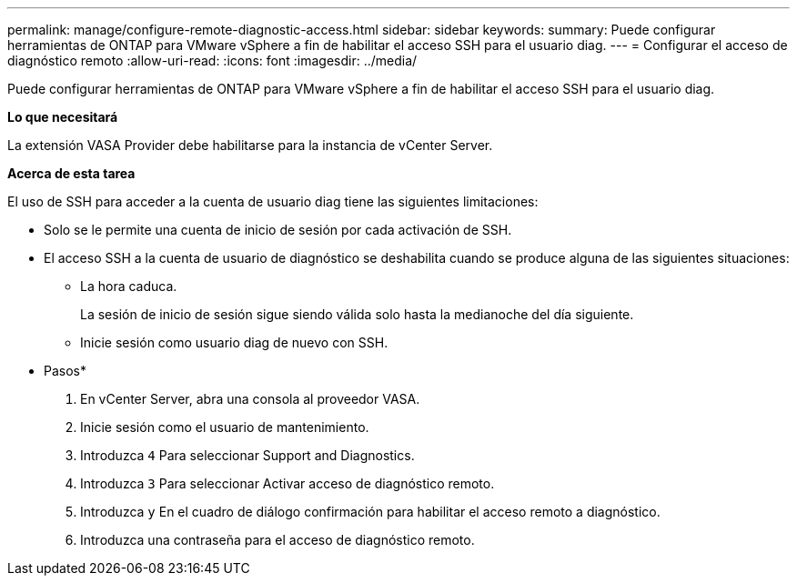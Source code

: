 ---
permalink: manage/configure-remote-diagnostic-access.html 
sidebar: sidebar 
keywords:  
summary: Puede configurar herramientas de ONTAP para VMware vSphere a fin de habilitar el acceso SSH para el usuario diag. 
---
= Configurar el acceso de diagnóstico remoto
:allow-uri-read: 
:icons: font
:imagesdir: ../media/


[role="lead"]
Puede configurar herramientas de ONTAP para VMware vSphere a fin de habilitar el acceso SSH para el usuario diag.

*Lo que necesitará*

La extensión VASA Provider debe habilitarse para la instancia de vCenter Server.

*Acerca de esta tarea*

El uso de SSH para acceder a la cuenta de usuario diag tiene las siguientes limitaciones:

* Solo se le permite una cuenta de inicio de sesión por cada activación de SSH.
* El acceso SSH a la cuenta de usuario de diagnóstico se deshabilita cuando se produce alguna de las siguientes situaciones:
+
** La hora caduca.
+
La sesión de inicio de sesión sigue siendo válida solo hasta la medianoche del día siguiente.

** Inicie sesión como usuario diag de nuevo con SSH.




* Pasos*

. En vCenter Server, abra una consola al proveedor VASA.
. Inicie sesión como el usuario de mantenimiento.
. Introduzca `4` Para seleccionar Support and Diagnostics.
. Introduzca `3` Para seleccionar Activar acceso de diagnóstico remoto.
. Introduzca `y` En el cuadro de diálogo confirmación para habilitar el acceso remoto a diagnóstico.
. Introduzca una contraseña para el acceso de diagnóstico remoto.

